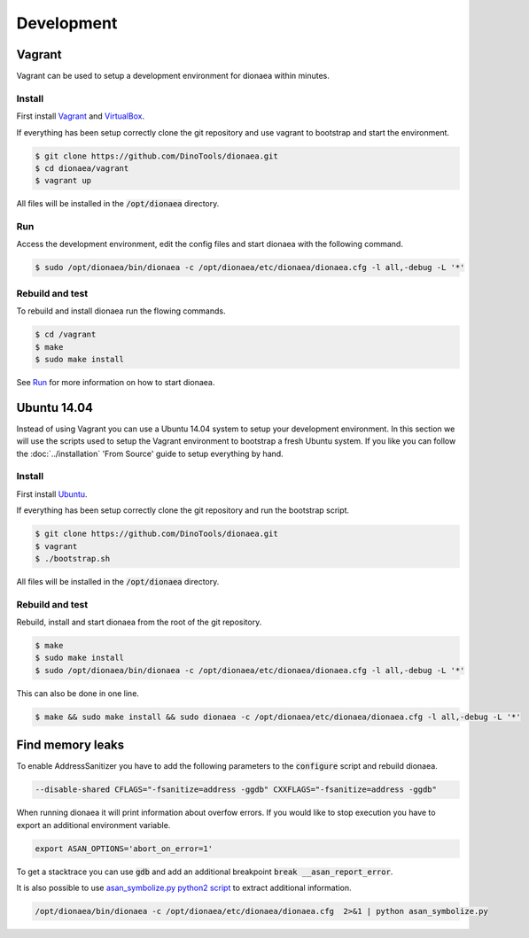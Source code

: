Development
===========

Vagrant
-------

Vagrant can be used to setup a development environment for dionaea within minutes.


Install
^^^^^^^

First install `Vagrant`_ and `VirtualBox`_.

If everything has been setup correctly clone the git repository and use vagrant to bootstrap and start the environment.

.. code-block:: console

    $ git clone https://github.com/DinoTools/dionaea.git
    $ cd dionaea/vagrant
    $ vagrant up


All files will be installed in the :code:`/opt/dionaea` directory.


Run
^^^

Access the development environment, edit the config files and start dionaea with the following command.

.. code-block:: console

    $ sudo /opt/dionaea/bin/dionaea -c /opt/dionaea/etc/dionaea/dionaea.cfg -l all,-debug -L '*'

Rebuild and test
^^^^^^^^^^^^^^^^

To rebuild and install dionaea run the flowing commands.

.. code-block:: console

    $ cd /vagrant
    $ make
    $ sudo make install

See `Run`_ for more information on how to start dionaea.


Ubuntu 14.04
------------

Instead of using Vagrant you can use a Ubuntu 14.04 system to setup your development environment.
In this section we will use the scripts used to setup the Vagrant environment to bootstrap a fresh Ubuntu system.
If you like you can follow the :doc:`../installation` 'From Source' guide to setup everything by hand.

Install
^^^^^^^

First install `Ubuntu`_.

If everything has been setup correctly clone the git repository and run the bootstrap script.

.. code-block:: console

    $ git clone https://github.com/DinoTools/dionaea.git
    $ vagrant
    $ ./bootstrap.sh

All files will be installed in the :code:`/opt/dionaea` directory.

Rebuild and test
^^^^^^^^^^^^^^^^

Rebuild, install and start dionaea from the root of the git repository.

.. code-block:: console

    $ make
    $ sudo make install
    $ sudo /opt/dionaea/bin/dionaea -c /opt/dionaea/etc/dionaea/dionaea.cfg -l all,-debug -L '*'


This can also be done in one line.

.. code-block:: console

    $ make && sudo make install && sudo dionaea -c /opt/dionaea/etc/dionaea/dionaea.cfg -l all,-debug -L '*'


Find memory leaks
-----------------

To enable AddressSanitizer you have to add the following parameters to the :code:`configure` script and rebuild dionaea.

.. code-block:: console

    --disable-shared CFLAGS="-fsanitize=address -ggdb" CXXFLAGS="-fsanitize=address -ggdb"

When running dionaea it will print information about overfow errors.
If you would like to stop execution you have to export an additional environment variable.

.. code-block:: console

    export ASAN_OPTIONS='abort_on_error=1'

To get a stacktrace you can use :code:`gdb` and add an additional breakpoint :code:`break __asan_report_error`.

It is also possible to use `asan_symbolize.py python2 script`_ to extract additional information.

.. code-block:: console

    /opt/dionaea/bin/dionaea -c /opt/dionaea/etc/dionaea/dionaea.cfg  2>&1 | python asan_symbolize.py

.. _Vagrant: https://www.vagrantup.com/
.. _VirtualBox: https://www.virtualbox.org/
.. _Ubuntu: https://ubuntu.com/
.. _asan_symbolize.py python2 script: https://llvm.org/svn/llvm-project/compiler-rt/trunk/lib/asan/scripts/asan_symbolize.py
